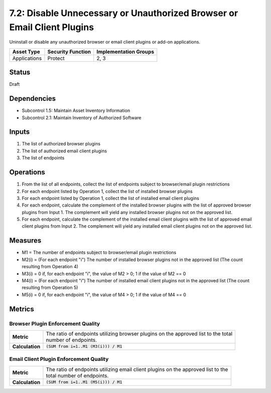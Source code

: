 7.2: Disable Unnecessary or Unauthorized Browser or Email Client Plugins
========================================================================
Uninstall or disable any unauthorized browser or email client plugins or add-on applications.

.. list-table::
	:header-rows: 1

	* - Asset Type 
	  - Security Function
	  - Implementation Groups
	* - Applications
	  - Protect
	  - 2, 3

Status
------
Draft

Dependencies
------------
* Subcontrol 1.5: Maintain Asset Inventory Information
* Subcontrol 2.1: Maintain Inventory of Authorized Software

Inputs
------
#. The list of authorized browser plugins
#. The list of authorized email client plugins
#. The list of endpoints

Operations
----------
#. From the list of all endpoints, collect the list of endpoints subject to browser/email plugin restrictions
#. For each endpoint listed by Operation 1, collect the list of installed browser plugins
#. For each endpoint listed by Operation 1, collect the list of installed email client plugins
#. For each endpoint, calculate the complement of the installed browser plugins with the list of approved browser plugins from Input 1. The complement will yield any installed browser plugins not on the approved list.
#. For each endpoint, calculate the complement of the installed email client plugins with the list of approved email client plugins from Input 2. The complement will yield any installed email client plugins not on the approved list.

Measures
--------
* M1 = The number of endpoints subject to browser/email plugin restrictions
* M2(i) = (For each endpoint "i") The number of installed browser plugins not in the approved list (The count resulting from Operation 4)
* M3(i) = 0 if, for each endpoint "i", the value of M2 > 0; 1 if the value of M2 == 0
* M4(i) = (For each endpoint "i") The number of installed email client plugins not in the approved list (The count resulting from Operation 5)
* M5(i) = 0 if, for each endpoint "i", the value of M4 > 0; 1 if the value of M4 == 0

Metrics
-------

Browser Plugin Enforcement Quality
^^^^^^^^^^^^^^^^^^^^^^^^^^^^^^^^^^
.. list-table::

	* - **Metric**
	  - | The ratio of endpoints utilizing browser plugins on the approved list to the total 
	    | number of endpoints.
	* - **Calculation**
	  - :code:`(SUM from i=1..M1 (M3(i))) / M1`

Email Client Plugin Enforcement Quality
^^^^^^^^^^^^^^^^^^^^^^^^^^^^^^^^^^^^^^^
.. list-table::

	* - **Metric**
	  - | The ratio of endpoints utilizing email client plugins on the approved list to the 
	    | total number of endpoints.
	* - **Calculation**
	  - :code:`(SUM from i=1..M1 (M5(i))) / M1`

.. history
.. authors
.. license